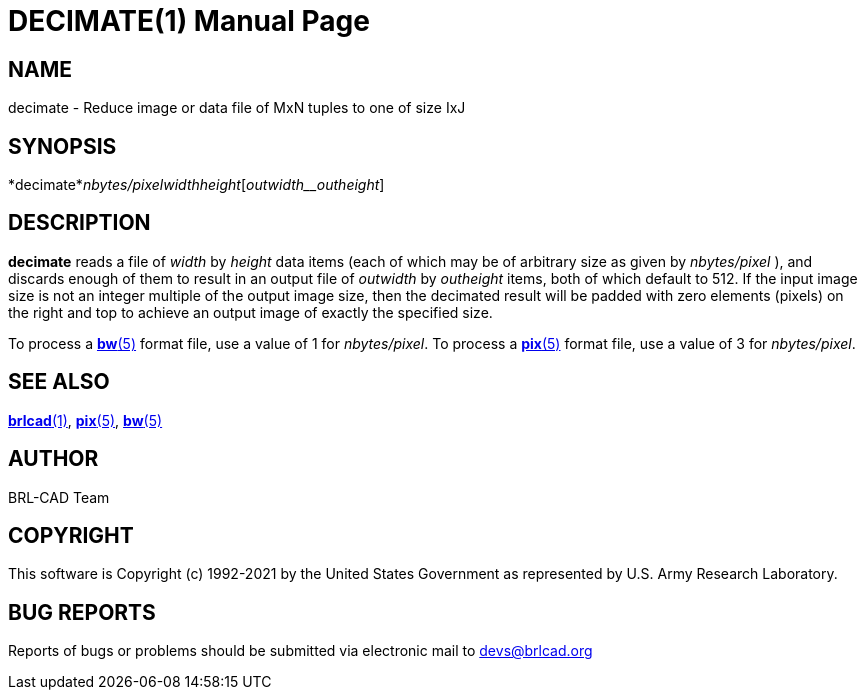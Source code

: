 = DECIMATE(1)
BRL-CAD Team
:doctype: manpage
:man manual: BRL-CAD
:man source: BRL-CAD
:page-layout: base

== NAME

decimate - Reduce image or data file of MxN tuples to one of size IxJ

== SYNOPSIS

*decimate*_nbytes/pixel__width__height_[_outwidth__outheight_]

== DESCRIPTION

[cmd]*decimate* reads a file of __width__ by __height__ data items (each of which may be of arbitrary size as given by __nbytes/pixel__ ), and discards enough of them to result in an output file of __outwidth__ by __outheight__ items, both of which default to 512. If the input image size is not an integer multiple of the output image size, then the decimated result will be padded with zero elements (pixels) on the right and top to achieve an output image of exactly the specified size.

To process a xref:man:5/bw.adoc[*bw*(5)] format file, use a value of 1 for __nbytes/pixel__. To process a xref:man:5/pix.adoc[*pix*(5)] format file, use a value of 3 for __nbytes/pixel__.

== SEE ALSO

xref:man:1/brlcad.adoc[*brlcad*(1)], xref:man:5/pix.adoc[*pix*(5)], xref:man:5/bw.adoc[*bw*(5)]

== AUTHOR

BRL-CAD Team

== COPYRIGHT

This software is Copyright (c) 1992-2021 by the United States Government as represented by U.S. Army Research Laboratory.

== BUG REPORTS

Reports of bugs or problems should be submitted via electronic mail to mailto:devs@brlcad.org[]